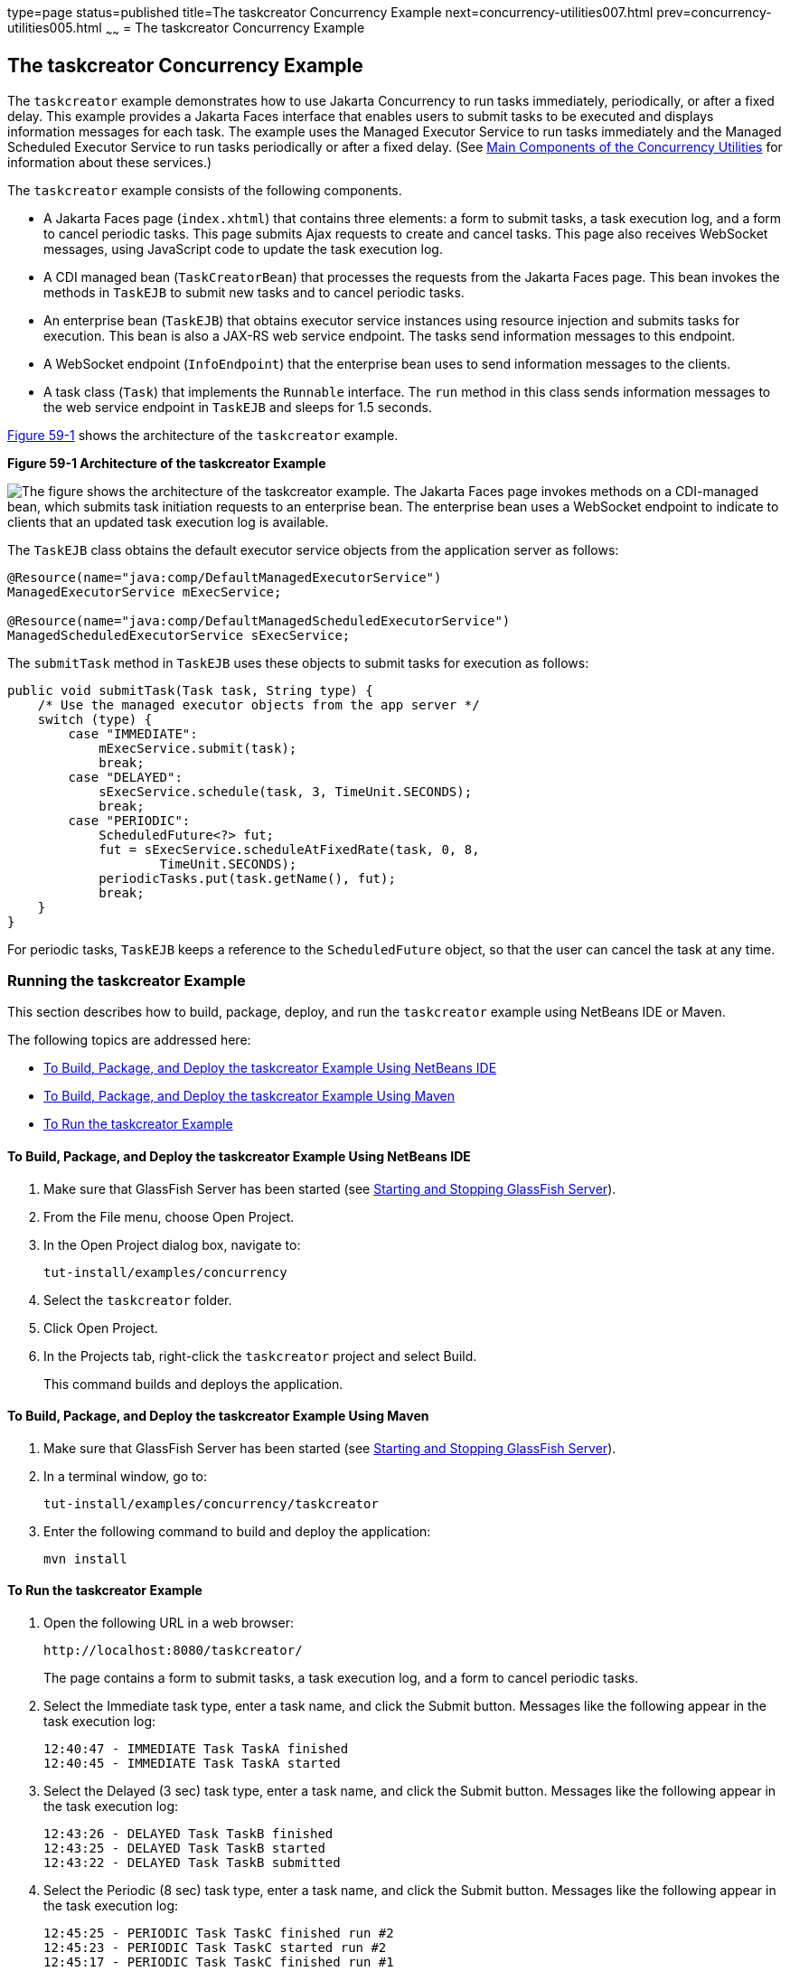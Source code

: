type=page
status=published
title=The taskcreator Concurrency Example
next=concurrency-utilities007.html
prev=concurrency-utilities005.html
~~~~~~
= The taskcreator Concurrency Example


[[CIHBFEAE]][[the-taskcreator-concurrency-example]]

The taskcreator Concurrency Example
-----------------------------------

The `taskcreator` example demonstrates how to use Jakarta Concurrency
to run tasks immediately, periodically, or after a fixed
delay. This example provides a Jakarta Faces interface that enables
users to submit tasks to be executed and displays information messages
for each task. The example uses the Managed Executor Service to run
tasks immediately and the Managed Scheduled Executor Service to run
tasks periodically or after a fixed delay. (See
link:concurrency-utilities002.html#CIHFBCFH[Main Components of the
Concurrency Utilities] for information about these services.)

The `taskcreator` example consists of the following components.

* A Jakarta Faces page (`index.xhtml`) that contains three elements:
a form to submit tasks, a task execution log, and a form to cancel
periodic tasks. This page submits Ajax requests to create and cancel
tasks. This page also receives WebSocket messages, using JavaScript code
to update the task execution log.
* A CDI managed bean (`TaskCreatorBean`) that processes the requests
from the Jakarta Faces page. This bean invokes the methods in
`TaskEJB` to submit new tasks and to cancel periodic tasks.
* An enterprise bean (`TaskEJB`) that obtains executor service instances
using resource injection and submits tasks for execution. This bean is
also a JAX-RS web service endpoint. The tasks send information messages
to this endpoint.
* A WebSocket endpoint (`InfoEndpoint`) that the enterprise bean uses to
send information messages to the clients.
* A task class (`Task`) that implements the `Runnable` interface. The
`run` method in this class sends information messages to the web service
endpoint in `TaskEJB` and sleeps for 1.5 seconds.

link:#CIHHACFF[Figure 59-1] shows the architecture of the `taskcreator`
example.

[[CIHHACFF]]

.*Figure 59-1 Architecture of the taskcreator Example*
image:img/jakartaeett_dt_060.png[
"The figure shows the architecture of the taskcreator example. The
Jakarta Faces page invokes methods on a CDI-managed bean, which
submits task initiation requests to an enterprise bean. The enterprise
bean uses a WebSocket endpoint to indicate to clients that an updated
task execution log is available."]

The `TaskEJB` class obtains the default executor service objects from
the application server as follows:

[source,oac_no_warn]
----
@Resource(name="java:comp/DefaultManagedExecutorService")
ManagedExecutorService mExecService;

@Resource(name="java:comp/DefaultManagedScheduledExecutorService")
ManagedScheduledExecutorService sExecService;
----

The `submitTask` method in `TaskEJB` uses these objects to submit tasks
for execution as follows:

[source,oac_no_warn]
----
public void submitTask(Task task, String type) {
    /* Use the managed executor objects from the app server */
    switch (type) {
        case "IMMEDIATE":
            mExecService.submit(task);
            break;
        case "DELAYED":
            sExecService.schedule(task, 3, TimeUnit.SECONDS);
            break;
        case "PERIODIC":
            ScheduledFuture<?> fut;
            fut = sExecService.scheduleAtFixedRate(task, 0, 8,
                    TimeUnit.SECONDS);
            periodicTasks.put(task.getName(), fut);
            break;
    }
}
----

For periodic tasks, `TaskEJB` keeps a reference to the `ScheduledFuture`
object, so that the user can cancel the task at any time.

[[sthref296]][[running-the-taskcreator-example]]

Running the taskcreator Example
~~~~~~~~~~~~~~~~~~~~~~~~~~~~~~~

This section describes how to build, package, deploy, and run the
`taskcreator` example using NetBeans IDE or Maven.

The following topics are addressed here:

* link:#CHDCCJHB[To Build, Package, and Deploy the taskcreator Example
Using NetBeans IDE]
* link:#CHDHJBDD[To Build, Package, and Deploy the taskcreator Example
Using Maven]
* link:#CHDBJGID[To Run the taskcreator Example]

[[CHDCCJHB]][[to-build-package-and-deploy-the-taskcreator-example-using-netbeans-ide]]

To Build, Package, and Deploy the taskcreator Example Using NetBeans IDE
^^^^^^^^^^^^^^^^^^^^^^^^^^^^^^^^^^^^^^^^^^^^^^^^^^^^^^^^^^^^^^^^^^^^^^^^

1.  Make sure that GlassFish Server has been started (see
link:usingexamples002.html#BNADI[Starting and Stopping GlassFish
Server]).
2.  From the File menu, choose Open Project.
3.  In the Open Project dialog box, navigate to:
+
[source,oac_no_warn]
----
tut-install/examples/concurrency
----
4.  Select the `taskcreator` folder.
5.  Click Open Project.
6.  In the Projects tab, right-click the `taskcreator` project and
select Build.
+
This command builds and deploys the application.

[[CHDHJBDD]][[to-build-package-and-deploy-the-taskcreator-example-using-maven]]

To Build, Package, and Deploy the taskcreator Example Using Maven
^^^^^^^^^^^^^^^^^^^^^^^^^^^^^^^^^^^^^^^^^^^^^^^^^^^^^^^^^^^^^^^^^

1.  Make sure that GlassFish Server has been started (see
link:usingexamples002.html#BNADI[Starting and Stopping GlassFish
Server]).
2.  In a terminal window, go to:
+
[source,oac_no_warn]
----
tut-install/examples/concurrency/taskcreator
----
3.  Enter the following command to build and deploy the application:
+
[source,oac_no_warn]
----
mvn install
----

[[CHDBJGID]][[to-run-the-taskcreator-example]]

To Run the taskcreator Example
^^^^^^^^^^^^^^^^^^^^^^^^^^^^^^

1.  Open the following URL in a web browser:
+
[source,oac_no_warn]
----
http://localhost:8080/taskcreator/
----
+
The page contains a form to submit tasks, a task execution log, and a
form to cancel periodic tasks.
2.  Select the Immediate task type, enter a task name, and click the
Submit button. Messages like the following appear in the task execution
log:
+
[source,oac_no_warn]
----
12:40:47 - IMMEDIATE Task TaskA finished
12:40:45 - IMMEDIATE Task TaskA started
----
3.  Select the Delayed (3 sec) task type, enter a task name, and click
the Submit button. Messages like the following appear in the task
execution log:
+
[source,oac_no_warn]
----
12:43:26 - DELAYED Task TaskB finished
12:43:25 - DELAYED Task TaskB started
12:43:22 - DELAYED Task TaskB submitted
----
4.  Select the Periodic (8 sec) task type, enter a task name, and click
the Submit button. Messages like the following appear in the task
execution log:
+
[source,oac_no_warn]
----
12:45:25 - PERIODIC Task TaskC finished run #2
12:45:23 - PERIODIC Task TaskC started run #2
12:45:17 - PERIODIC Task TaskC finished run #1
12:45:15 - PERIODIC Task TaskC started run #1
----
+
You can add more than one periodic task. To cancel a periodic task,
select it from the form and click Cancel Task.

